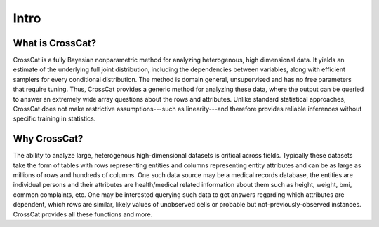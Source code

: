 Intro
=====

What is CrossCat?
-----------------

CrossCat is a fully Bayesian nonparametric method for analyzing heterogenous, high dimensional data. It yields an estimate of the underlying full joint distribution, including the dependencies between variables, along with efficient samplers for every conditional distribution. The method is domain general, unsupervised and has no free parameters that require tuning. Thus, CrossCat provides a generic method for analyzing these data, where the output can be queried to answer an extremely wide array questions about the rows and attributes. Unlike standard statistical approaches, CrossCat does not make restrictive assumptions---such as linearity---and therefore provides reliable inferences without specific training in statistics.

Why CrossCat?
-------------

The ability to analyze large, heterogenous high-dimensional datasets is critical across fields. Typically these datasets take the form of tables with rows representing entities and columns representing entity attributes and can be as large as millions of rows and hundreds of columns. One such data source may be a medical records database, the entities are individual persons and their attributes are health/medical related information about them such as height, weight, bmi, common complaints, etc. One may be interested querying such data to get answers regarding which attributes are dependent, which rows are similar, likely values of unobserved cells or probable but not-previously-observed instances.  CrossCat provides all these functions and more.

